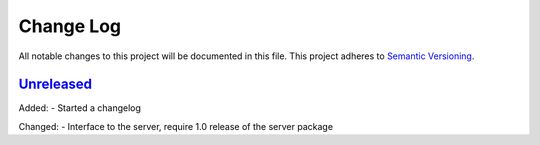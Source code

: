 Change Log
==========
All notable changes to this project will be documented in this file.
This project adheres to `Semantic Versioning <http://semver.org/>`_.


`Unreleased`_
-------------

Added:
- Started a changelog

Changed:
- Interface to the server, require 1.0 release of the server package

.. _Unreleased: https://github.com/PandABlocks/PandABlocks-FPGA/compare/0.2...HEAD
